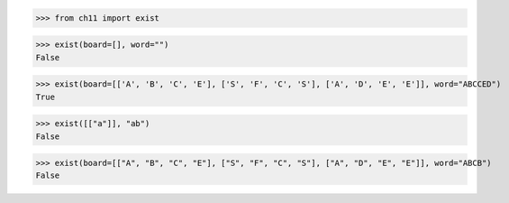>>> from ch11 import exist

>>> exist(board=[], word="")
False

>>> exist(board=[['A', 'B', 'C', 'E'], ['S', 'F', 'C', 'S'], ['A', 'D', 'E', 'E']], word="ABCCED")
True

>>> exist([["a"]], "ab")
False

>>> exist(board=[["A", "B", "C", "E"], ["S", "F", "C", "S"], ["A", "D", "E", "E"]], word="ABCB")
False
